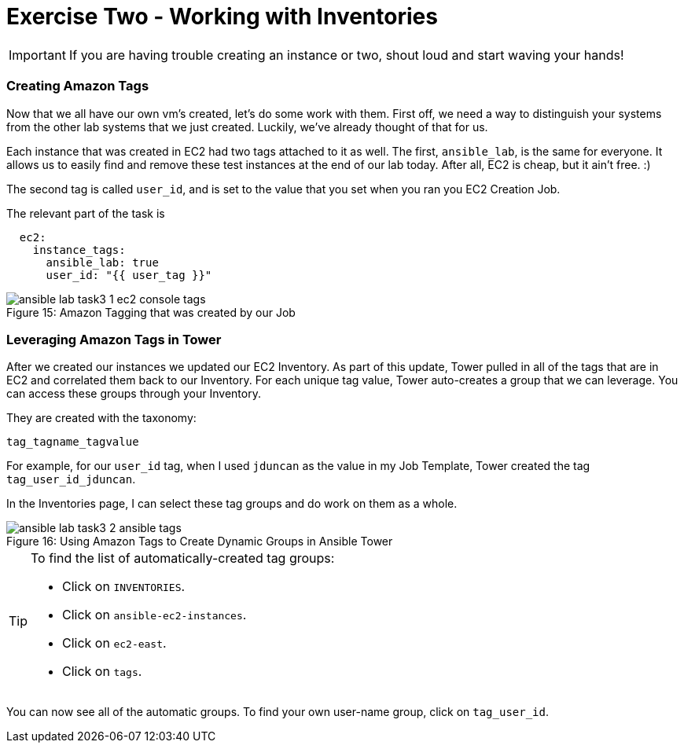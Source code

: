 :figure-caption!:

= Exercise Two - Working with Inventories

[IMPORTANT]
If you are having trouble creating an instance or two, shout loud and start waving your hands!

=== Creating Amazon Tags

Now that we all have our own vm's created, let's do some work with them. First off, we need a way to distinguish your systems from the other lab systems that we just created. Luckily, we've already thought of that for us.

Each instance that was created in EC2 had two tags attached to it as well. The first, `ansible_lab`, is the same for everyone. It allows us to easily find and remove these test instances at the end of our lab today. After all, EC2 is cheap, but it ain't free. :)

The second tag is called `user_id`, and is set to the value that you set when you ran you EC2 Creation Job.

The relevant part of the task is

[source,yaml]
----
  ec2:
    instance_tags:
      ansible_lab: true
      user_id: "{{ user_tag }}"
----

image::ansible-lab-task3-1-ec2-console-tags.png[caption="Figure 15: ", title="Amazon Tagging that was created by our Job"]

=== Leveraging Amazon Tags in Tower

After we created our instances we updated our EC2 Inventory. As part of this update, Tower pulled in all of the tags that are in EC2 and correlated them back to our Inventory. For each unique tag value, Tower auto-creates a group that we can leverage. You can access these groups through your Inventory.

They are created with the taxonomy:

`tag_tagname_tagvalue`

For example, for our `user_id` tag, when I used `jduncan` as the value in my Job Template, Tower created the tag `tag_user_id_jduncan`.

In the Inventories page, I can select these tag groups and do work on them as a whole.

image::ansible-lab-task3-2-ansible-tags.png[caption="Figure 16: ", title="Using Amazon Tags to Create Dynamic Groups in Ansible Tower"]

[TIP]
.To find the list of automatically-created tag groups:
====
* Click on `INVENTORIES`.
* Click on `ansible-ec2-instances`.
* Click on `ec2-east`.
* Click on `tags`.
====

You can now see all of the automatic groups. To find your own user-name group, click on `tag_user_id`.

